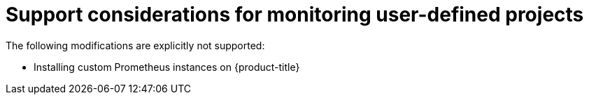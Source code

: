 // Module included in the following assemblies:
//
// * monitoring/osd-configuring-the-monitoring-stack.adoc

[id="support-considerations_{context}"]
= Support considerations for monitoring user-defined projects

The following modifications are explicitly not supported:

* Installing custom Prometheus instances on {product-title}
